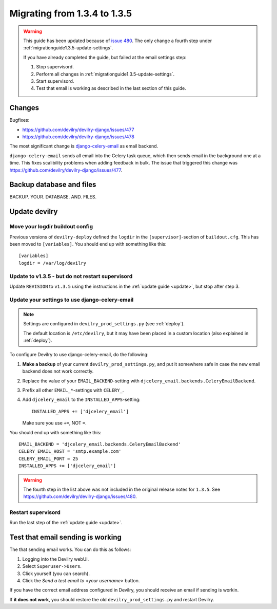 *********************************************
Migrating from 1.3.4 to 1.3.5
*********************************************

.. warning::

    This guide has been updated because of `issue 480
    <https://github.com/devilry/devilry-django/issues/480>`_. The only change
    a fourth step under :ref:`migrationguide1.3.5-update-settings`.

    If you have already completed the guide, but failed at the email settings step:

    1. Stop supervisord.
    2. Perform all changes in :ref:`migrationguide1.3.5-update-settings`.
    3. Start supervisord.
    4. Test that email is working as described in the last section of this guide.


Changes
=======
Bugfixes:

- https://github.com/devilry/devilry-django/issues/477
- https://github.com/devilry/devilry-django/issues/478


The most significant change is `django-celery-email <https://github.com/devilry/devilry-django/issues/477>`_ as email backend.

``django-celery-email`` sends all email into the Celery task queue, which then
sends email in the background one at a time. This fixes scalibility problems
when adding feedback in bulk. The issue that triggered this change was
https://github.com/devilry/devilry-django/issues/477.


Backup database and files
=========================
BACKUP. YOUR. DATABASE. AND. FILES.


Update devilry
==============

Move your logdir buildout config
--------------------------------
Previous versions of ``devilry-deploy`` defined the ``logdir`` in the
``[supervisor]``-section of ``buildout.cfg``. This has been moved to
``[variables]``. You should end up with something like this::

    [variables]
    logdir = /var/log/devilry



Update to v1.3.5 - but do not restart supervisord
-------------------------------------------------
Update ``REVISION`` to ``v1.3.5`` using the instructions in the :ref:`update guide <update>`, but stop after step 3.



.. _migrationguide1.3.5-update-settings:

Update your settings to use django-celery-email
-----------------------------------------------

.. note::

    Settings are configured in ``devilry_prod_settings.py`` (see :ref:`deploy`).

    The default location is ``/etc/devilry``, but it may have been placed in a
    custom location (also explained in :ref:`deploy`).

To configure Devilry to use django-celery-email, do the following:

1. **Make a backup** of your current ``devilry_prod_settings.py``, and put it
   somewhere safe in case the new email backend does not work correctly.
2. Replace the value of your ``EMAIL_BACKEND``-setting with
   ``djcelery_email.backends.CeleryEmailBackend``.
3. Prefix all other ``EMAIL_*``-settings with ``CELERY_``.
4. Add ``djcelery_email`` to the ``INSTALLED_APPS``-setting::

      INSTALLED_APPS += ['djcelery_email']

   Make sure you use ``+=``, NOT ``=``.

You should end up with something like this::

      EMAIL_BACKEND = 'djcelery_email.backends.CeleryEmailBackend'
      CELERY_EMAIL_HOST = 'smtp.example.com'
      CELERY_EMAIL_PORT = 25
      INSTALLED_APPS += ['djcelery_email']

.. warning::

    The fourth step in the list above was not included in the original release
    notes for ``1.3.5``. See
    https://github.com/devilry/devilry-django/issues/480.


Restart supervisord
-------------------
Run the last step of the :ref:`update guide <update>`.


Test that email sending is working
==================================
The that sending email works. You can do this as follows:

1. Logging into the Devilry webUI.
2. Select ``Superuser->Users``.
3. Click yourself (you can search).
4. Click the *Send a test email to <your username>* button.

If you have the correct email address configured in Devilry, you should receive an email if sending is workin.

If **it does not work**, you should restore the old ``devilry_prod_settings.py`` and restart Devilry.
